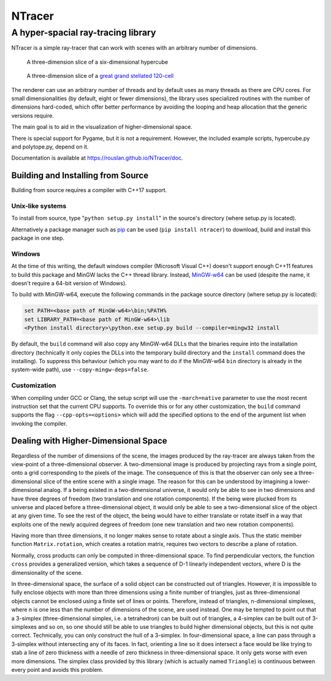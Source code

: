 ==========================================
NTracer
==========================================
A hyper-spacial ray-tracing library
------------------------------------------

NTracer is a simple ray-tracer that can work with scenes with an arbitrary
number of dimensions.

.. figure:: https://rouslan.github.io/NTracer/screenshots/ntracer_6d_thumb.png
    :alt: sceenshot 1
    :target: https://rouslan.github.io/NTracer/screenshots/ntracer_6d.png

    A three-dimension slice of a six-dimensional hypercube

.. figure:: https://rouslan.github.io/NTracer/screenshots/ggs120cell_thumb.png
    :alt: screenshot 2
    :target: https://rouslan.github.io/NTracer/screenshots/ggs120cell.png

    A three-dimension slice of a `great grand stellated 120-cell
    <http://en.wikipedia.org/wiki/Great_grand_stellated_120-cell>`_

The renderer can use an arbitrary number of threads and by default uses as many
threads as there are CPU cores. For small dimensionalities (by default, eight or
fewer dimensions), the library uses specialized routines with the number of
dimensions hard-coded, which offer better performance by avoiding the looping
and heap allocation that the generic versions require.

The main goal is to aid in the visualization of higher-dimensional space.

There is special support for Pygame, but it is not a requirement. However, the
included example scripts, hypercube.py and polytope.py, depend on it.

Documentation is available at https://rouslan.github.io/NTracer/doc.


Building and Installing from Source
==========================================

Building from source requires a compiler with C++17 support.

Unix-like systems
..........................................

To install from source, type "``python setup.py install``" in the source's
directory (where setup.py is located).

Alternatively a package manager such as `pip
<http://pip.readthedocs.org/en/latest>`_ can be used (``pip install ntracer``)
to download, build and install this package in one step.

Windows
..........................................

At the time of this writing, the default windows compiler (Microsoft Visual C++)
doesn't support enough C++11 features to build this package and MinGW lacks the
C++ thread library. Instead, `MinGW-w64 <http://mingw-w64.sourceforge.net>`_ can
be used (despite the name, it doesn't require a 64-bit version of Windows).

To build with MinGW-w64, execute the following commands in the package source
directory (where setup.py is located):

.. code:: bat

    set PATH=<base path of MinGW-w64>\bin;%PATH%
    set LIBRARY_PATH=<base path of MinGW-w64>\lib
    <Python install directory>\python.exe setup.py build --compiler=mingw32 install

By default, the ``build`` command will also copy any MinGW-w64 DLLs that the
binaries require into the installation directory (technically it only copies the
DLLs into the temporary build directory and the ``install`` command does the
installing). To suppress this behaviour (which you may want to do if the
MinGW-w64 ``bin`` directory is already in the system-wide path), use
``--copy-mingw-deps=false``.

Customization
..........................................

When compiling under GCC or Clang, the setup script will use the
``-march=native`` parameter to use the most recent instruction set that the
current CPU supports. To override this or for any other customization, the
``build`` command supports the flag ``--cpp-opts=<options>`` which will add the
specified options to the end of the argument list when invoking the compiler.


Dealing with Higher-Dimensional Space
==========================================

Regardless of the number of dimensions of the scene, the images produced by the
ray-tracer are always taken from the view-point of a three-dimensional observer.
A two-dimensional image is produced by projecting rays from a single point, onto
a grid corresponding to the pixels of the image. The consequence of this is that
the observer can only see a three-dimensional slice of the entire scene with a
single image. The reason for this can be understood by imagining a
lower-dimensional analog. If a being existed in a two-dimensional universe, it
would only be able to see in two dimensions and have three degrees of freedom
(two translation and one rotation components). If the being were plucked from
its universe and placed before a three-dimensional object, it would only be able
to see a two-dimensional slice of the object at any given time. To see the rest
of the object, the being would have to either translate or rotate itself in a
way that exploits one of the newly acquired degrees of freedom (one new
translation and two new rotation components).

Having more than three dimensions, it no longer makes sense to rotate about a
single axis. Thus the static member function ``Matrix.rotation``, which creates
a rotation matrix, requires two vectors to describe a plane of rotation.

Normally, cross products can only be computed in three-dimensional space. To
find perpendicular vectors, the function ``cross`` provides a generalized
version, which takes a sequence of D-1 linearly independent vectors, where D is
the dimensionality of the scene.

In three-dimensional space, the surface of a solid object can be constructed out
of triangles. However, it is impossible to fully enclose objects with more than
three dimensions using a finite number of triangles, just as three-dimensional
objects cannot be enclosed using a finite set of lines or points. Therefore,
instead of triangles, n-dimensional simplexes, where n is one less than the
number of dimensions of the scene, are used instead. One may be tempted to point
out that a 3-simplex (three-dimensional simplex, i.e. a tetrahedron) can be
built out of triangles, a 4-simplex can be built out of 3-simplexes and so on,
so one should still be able to use triangles to build higher dimensional
objects, but this is not quite correct. Technically, you can only construct the
hull of a 3-simplex. In four-dimensional space, a line can pass through a
3-simplex without intersecting any of its faces. In fact, orienting a line so it
does intersect a face would be like trying to stab a line of zero thickness with
a needle of zero thickness in three-dimensional space. It only gets worse with
even more dimensions. The simplex class provided by this library (which is
actually named ``Triangle``) is continuous between every point and avoids this
problem.
